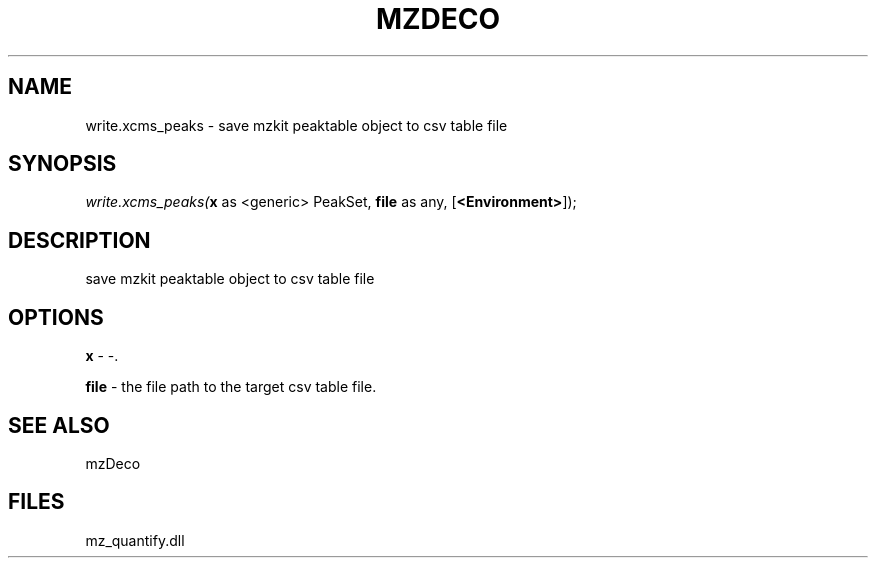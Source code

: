 .\" man page create by R# package system.
.TH MZDECO 1 2000-Jan "write.xcms_peaks" "write.xcms_peaks"
.SH NAME
write.xcms_peaks \- save mzkit peaktable object to csv table file
.SH SYNOPSIS
\fIwrite.xcms_peaks(\fBx\fR as <generic> PeakSet, 
\fBfile\fR as any, 
[\fB<Environment>\fR]);\fR
.SH DESCRIPTION
.PP
save mzkit peaktable object to csv table file
.PP
.SH OPTIONS
.PP
\fBx\fB \fR\- -. 
.PP
.PP
\fBfile\fB \fR\- the file path to the target csv table file. 
.PP
.SH SEE ALSO
mzDeco
.SH FILES
.PP
mz_quantify.dll
.PP
